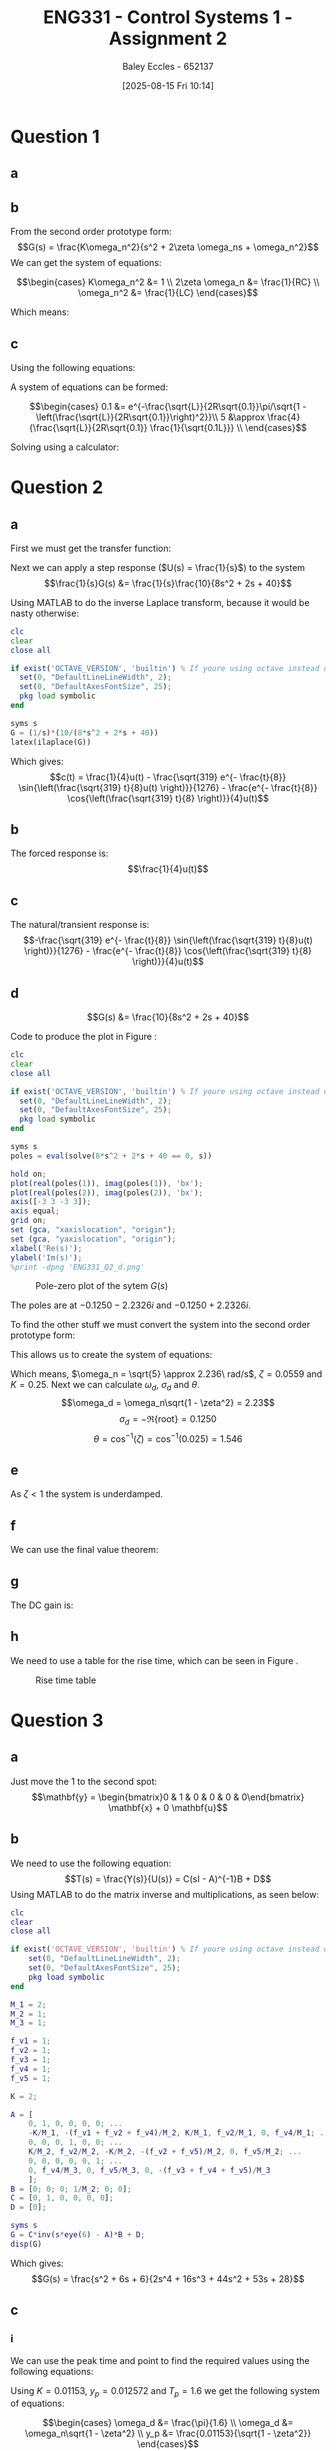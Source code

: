 :PROPERTIES:
:ID:       96e084e6-aded-49b7-9522-3bdd9dd97344
:END:
#+title: ENG331 - Control Systems 1 - Assignment 2
#+date: [2025-08-15 Fri 10:14]
#+AUTHOR: Baley Eccles - 652137
#+STARTUP: latexpreview
#+FILETAGS: :Assignment:UTAS:2025:
#+STARTUP: latexpreview
#+LATEX_HEADER: \usepackage[a4paper, margin=2cm]{geometry}
#+LATEX_HEADER_EXTRA: \usepackage{minted}
#+LATEX_HEADER_EXTRA: \usepackage{fontspec}
#+LATEX_HEADER_EXTRA: \setmonofont{Iosevka}
#+LATEX_HEADER_EXTRA: \setminted{fontsize=\small, frame=single, breaklines=true}
#+LATEX_HEADER_EXTRA: \usemintedstyle{emacs}
#+LATEX_HEADER_EXTRA: \usepackage{float}
#+LATEX_HEADER_EXTRA: \setlength{\parindent}{0pt}
#+LATEX_HEADER_EXTRA: \setlength{\parskip}{0.25em}

\newpage
* Question 1
** a
\begin{align*}
f(t) &= \frac{d^2i_L(t)}{dt^2} + \frac{1}{RC}\frac{di_L(t)}{dt} + \frac{1}{LC}i_L(t) \\
\mathcal{L}\{\hdots\} &: F(s) = s^2I_L(s) + \frac{1}{RC}sI_L(t) + \frac{1}{LC}I_L(s) \\
F(s) &= I_L(s)\left(s^2 + \frac{1}{RC}s + \frac{1}{LC}\right) \\
\frac{I_L(s)}{F(s)} &= \frac{1}{s^2 + \frac{1}{RC}s + \frac{1}{LC}}
\end{align*}
** b
From the second order prototype form:
\[G(s) = \frac{K\omega_n^2}{s^2 + 2\zeta \omega_ns + \omega_n^2}\]
We can get the system of equations:

\[\begin{cases}
K\omega_n^2 &= 1 \\
2\zeta \omega_n &= \frac{1}{RC} \\
\omega_n^2 &= \frac{1}{LC}
\end{cases}\]

Which means:
\begin{align*}
K &= LC \\
\omega_n &= \frac{1}{\sqrt{LC}} \\
\zeta &= \frac{\sqrt{L}}{2R\sqrt{C}} \\
\end{align*}
** c
Using the following equations:
\begin{align*}
\%OS &= e^{-\zeta\pi/\sqrt{1 - \zeta^2}}\\
T_s &\approx \frac{4}{\zeta \omega_n} \\
\end{align*}

A system of equations can be formed:

\[\begin{cases}
0.1 &= e^{-\frac{\sqrt{L}}{2R\sqrt{0.1}}\pi/\sqrt{1 - \left(\frac{\sqrt{L}}{2R\sqrt{0.1}}\right)^2}}\\
5 &\approx \frac{4}{\frac{\sqrt{L}}{2R\sqrt{0.1}} \frac{1}{\sqrt{0.1L}}} \\
\end{cases}\]

Solving using a calculator:
\begin{align*}
R &= 6.25\Omega \\
L &= 5.46H
\end{align*}

* Question 2
** a
First we must get the transfer function:
\begin{align*}
10r(t) &= 8\frac{d^2c(t)}{dt^2} + 2\frac{dc(t)}{dt} + 40c(t) \\
\mathcal{L}\{\hdots\} &: 10R(s) = 8s^2C(s) + 2sC(t) + 40C(s) \\
10R(s) &= C(s)\left(8s^2 + 2s + 40\right) \\
\frac{C(s)}{R(s)} &= G(s) = \frac{10}{8s^2 + 2s + 40}
\end{align*}

Next we can apply a step response ($U(s) = \frac{1}{s}$) to the system
\[\frac{1}{s}G(s) &= \frac{1}{s}\frac{10}{8s^2 + 2s + 40}\]

Using MATLAB to do the inverse Laplace transform, because it would be nasty otherwise:
#+BEGIN_SRC octave :exports code :results output :session Des1
clc
clear
close all

if exist('OCTAVE_VERSION', 'builtin') % If youre using octave instead of matlab
  set(0, "DefaultLineLineWidth", 2);
  set(0, "DefaultAxesFontSize", 25);
  pkg load symbolic
end

syms s
G = (1/s)*(10/(8*s^2 + 2*s + 40))
latex(ilaplace(G))
#+END_SRC

#+RESULTS:
: G = (sym)
: 
:           10         
:   ───────────────────
:     ⎛   2           ⎞
:   s⋅⎝8⋅s  + 2⋅s + 40⎠
: \frac{1}{4} - \frac{\sqrt{319} e^{- \frac{t}{8}} \sin{\left(\frac{\sqrt{319} t}{8} \right)}}{1276} - \frac{e^{- \frac{t}{8}} \cos{\left(\frac{\sqrt{319} t}{8} \right)}}{4}

Which gives:
\[c(t) = \frac{1}{4}u(t) - \frac{\sqrt{319} e^{- \frac{t}{8}} \sin{\left(\frac{\sqrt{319} t}{8}u(t) \right)}}{1276} - \frac{e^{- \frac{t}{8}} \cos{\left(\frac{\sqrt{319} t}{8} \right)}}{4}u(t)\]


** b
The forced response is:
\[\frac{1}{4}u(t)\]
** c
The natural/transient response is:
\[-\frac{\sqrt{319} e^{- \frac{t}{8}} \sin{\left(\frac{\sqrt{319} t}{8}u(t) \right)}}{1276} - \frac{e^{- \frac{t}{8}} \cos{\left(\frac{\sqrt{319} t}{8} \right)}}{4}u(t)\]
** d
\[G(s) &= \frac{10}{8s^2 + 2s + 40}\]

Code to produce the plot in Figure \ref{fig:ENG331_Q2_d}:
#+BEGIN_SRC octave :exports code :results output :session Q2_d
clc
clear
close all

if exist('OCTAVE_VERSION', 'builtin') % If youre using octave instead of matlab
  set(0, "DefaultLineLineWidth", 2);
  set(0, "DefaultAxesFontSize", 25);
  pkg load symbolic
end

syms s
poles = eval(solve(8*s^2 + 2*s + 40 == 0, s))

hold on;
plot(real(poles(1)), imag(poles(1)), 'bx');
plot(real(poles(2)), imag(poles(2)), 'bx');
axis([-3 3 -3 3]);
axis equal;
grid on;
set (gca, "xaxislocation", "origin");
set (gca, "yaxislocation", "origin");
xlabel('Re(s)');
ylabel('Im(s)');
%print -dpng 'ENG331_Q2_d.png'
#+END_SRC

#+RESULTS:
: poles =
: 
:   -0.1250 - 2.2326i
:   -0.1250 + 2.2326i

#+ATTR_LATEX: :placement [H]
#+CAPTION: Pole-zero plot of the sytem $G(s)$ \label{fig:ENG331_Q2_d}
[[./ENG331_Q2_d.png]]

The poles are at $-0.1250 - 2.2326i$ and $-0.1250 + 2.2326i$.

To find the other stuff we must convert the system into the second order prototype form:
\begin{align*}
G(s) &= \frac{K\omega_n^2}{s^2 + 2\zeta \omega_ns + \omega_n^2} \\
G(s) &= \frac{\frac{10}{8}}{s^2 + \frac{2}{8}s + \frac{40}{8}} \\
G(s) &= \frac{1.25}{s^2 + 0.25s + 5}
\end{align*}

This allows us to create the system of equations:
\begin{cases}
K\omega_n^2 &= 1.25 \\
2\zeta\omega_n &= 0.25 \\
\omega_n^2 &= 5
\end{cases}
#+BEGIN_SRC octave :exports none :results output :session Q2_d_2
clc
clear
close all

omega_n = sqrt(5)
zeta = 0.25/2/omega_n

omega_d = omega_n*sqrt(1 - zeta^2)
sigma_d = 0.1250
theta = acos(zeta)
K = 1.25/(omega_n^2)

#+END_SRC

#+RESULTS:
: omega_n = 2.2361
: zeta = 0.055902
: omega_d = 2.2326
: sigma_d = 0.1250
: theta = 1.5149
: K = 0.2500

Which means, $\omega_n = \sqrt{5} \approx 2.236\ rad/s$, $\zeta = 0.0559$ and $K = 0.25$. Next we can calculate $\omega_d$, $\sigma_d$ and $\theta$.
\[\omega_d = \omega_n\sqrt{1 - \zeta^2} = 2.23\]
\[\sigma_d = - \Re\{\textrm{root}\} = 0.1250\]
\[\theta = \cos^{-1}(\zeta) = \cos^{-1}(0.025) = 1.546\]
** e
As $\zeta < 1$ the system is underdamped.

** f
We can use the final value theorem:
\begin{align*}
c(t \rightarrow \infty) &= \lim_{s\rightarrow 0} sC(s) \\
c(t \rightarrow \infty) &= \lim_{s\rightarrow 0} \frac{1}{s}\frac{1.25s}{s^2 + 0.25s + 5} \\
c(t \rightarrow \infty) &= 0.25
\end{align*}

** g
The DC gain is:
\begin{align*}
\lim_{s\rightarrow 0} G(s) &= \frac{1.25}{s^2 + 0.25s + 5} \\
\lim_{s\rightarrow 0} G(s) &= 0.25
\end{align*}

** h
#+BEGIN_SRC octave :exports none :results output :session Q2_d_2
OS = exp(-zeta*pi/sqrt(1 - zeta^2))*100
T_p = pi/omega_d
T_s = 4/(zeta*omega_n)
#+END_SRC

#+RESULTS:
: OS = 83.871
: T_p = 1.4072
: T_s = 32

\begin{align*}
\%OS &= e^{-\zeta\pi/\sqrt{1 - \zeta^2}} \\
\%OS &= e^{-0.0559\pi/\sqrt{1 - 0.0559^2}} \\
\%OS &= 83.871%
\end{align*}

\begin{align*}
T_p &= \frac{\pi}{\omega_d} \\
T_p &= \frac{\pi}{2.23} \\
T_p &= 1.408\ s
\end{align*}

\begin{align*}
T_s &\approx \frac{4}{\zeta \omega_n} \\
T_s &\approx \frac{4}{0.0559\cdot 2.236} \\
T_s &\approx 32\ s
\end{align*}

We need to use a table for the rise time, which can be seen in Figure \ref{fig:Rise_Time_Table}.
#+ATTR_LATEX: :placement [H] :width 0.25\textwidth
#+CAPTION: Rise time table \label{fig:Rise_Time_Table}
[[./Rise_Time_Table.png]]

\begin{align*}
T_{r,\textrm{normalised}} &\approx 1 \\
T_r &= \frac{T_{r,\textrm{normalised}}}{\omega_n} \\
T_r &= \frac{1.05}{2.236} \\
T_r &= 0.445s
\end{align*}

* Question 3

** a
Just move the $1$ to the second spot:
\[\mathbf{y} = \begin{bmatrix}0 & 1 & 0 & 0 & 0 & 0\end{bmatrix} \mathbf{x} + 0 \mathbf{u}\]

** b
We need to use the following equation:
\[T(s) = \frac{Y(s)}{U(s)} = C(sI - A)^{-1}B + D\]
Using MATLAB to do the matrix inverse and multiplications, as seen below:
#+BEGIN_SRC matlab :exports code :results output
clc
clear
close all

if exist('OCTAVE_VERSION', 'builtin') % If youre using octave instead of matlab
    set(0, "DefaultLineLineWidth", 2);
    set(0, "DefaultAxesFontSize", 25);
    pkg load symbolic
end

M_1 = 2;
M_2 = 1;
M_3 = 1;

f_v1 = 1;
f_v2 = 1;
f_v3 = 1;
f_v4 = 1;
f_v5 = 1;

K = 2;

A = [
    0, 1, 0, 0, 0, 0; ...
    -K/M_1, -(f_v1 + f_v2 + f_v4)/M_2, K/M_1, f_v2/M_1, 0, f_v4/M_1; ...
    0, 0, 0, 1, 0, 0; ...
    K/M_2, f_v2/M_2, -K/M_2, -(f_v2 + f_v5)/M_2, 0, f_v5/M_2; ...
    0, 0, 0, 0, 0, 1; ...
    0, f_v4/M_3, 0, f_v5/M_3, 0, -(f_v3 + f_v4 + f_v5)/M_3
    ];
B = [0; 0; 0; 1/M_2; 0; 0];
C = [0, 1, 0, 0, 0, 0];
D = [0];

syms s
G = C*inv(s*eye(6) - A)*B + D;
disp(G)
#+END_SRC

#+RESULTS:
: (s^2 + 6*s + 6)/(2*s^4 + 16*s^3 + 44*s^2 + 53*s + 28)

Which gives:
\[G(s) = \frac{s^2 + 6s + 6}{2s^4 + 16s^3 + 44s^2 + 53s + 28}\]
** c
*** i
We can use the peak time and point to find the required values using the following equations:
\begin{align*}
T_p &= \frac{\pi}{\omega_d} \\
\omega_d &= \omega_n\sqrt{1 - \zeta^2} \\
\textrm{Peak Value} &= \frac{K}{\sqrt{1-\zeta^2}} \\
G(s) &= \frac{K\omega_n^2}{s^2 + 2\zeta \omega_ns + \omega_n^2}
\end{align*}

Using $K = 0.01153$, $y_p = 0.012572$ and $T_p = 1.6$ we get the following system of equations:

\[\begin{cases}
\omega_d &= \frac{\pi}{1.6} \\
\omega_d &= \omega_n\sqrt{1 - \zeta^2} \\
y_p &= \frac{0.01153}{\sqrt{1 - \zeta^2}}
\end{cases}\]

Which gives $\omega_n = 2.1409$ and $\zeta = 0.3986$ and the following transfer function in prototype form:
\[H_i(s) = \frac{0.05285}{s^2 + 1.707 s + 4.584}\]

#+BEGIN_SRC matlab :exports none :results output
clc
clear
close all

T_p = 1.6;
peak = 0.012572;
K = 0.01153;

w_d = pi/T_p;

syms z w_n
eq1 = w_d == w_n*sqrt(1 - z^2);
eq2 = peak == K/sqrt(1 - z^2);
[w, zeta] = solve(eq1, eq2);
disp(vpa(w))
disp(vpa(zeta))

H = tf([K*double(w(1))^2], [1, 2*double(zeta(2))*double(w(1)), double(w(1))^2])
disp(H)
step(H)
#+END_SRC

#+RESULTS:
#+begin_example
2.1409422615422203001561078977754
2.1409422615422203001561078977754
-0.39861719447464261667203783290458
 0.39861719447464261667203783290458

H =
 
         0.05285
  ---------------------
  s^2 + 1.707 s + 4.584
 
Continuous-time transfer function.
  tf with properties:

       Numerator: {[0 0 0.0528]}
     Denominator: {[1 1.7068 4.5836]}
        Variable: 's'
         IODelay: 0
      InputDelay: 0
     OutputDelay: 0
       InputName: {''}
       InputUnit: {''}
      InputGroup: [1x1 struct]
      OutputName: {''}
      OutputUnit: {''}
     OutputGroup: [1x1 struct]
           Notes: [0x1 string]
        UserData: []
            Name: ''
              Ts: 0
        TimeUnit: 'seconds'
    SamplingGrid: [1x1 struct]
step(H) %-<org-eval>-
#+end_example


*** ii

From the figure.
\[\textrm{DC Gain} = K = 0.01153\]
The damped natural frequency ($\omega_d$) can be calculated using the time between peaks ($T$):
\[\omega_d = 2\pi f = \frac{2\pi}{T} = \frac{2\pi}{3.7 - 1.6} = 2.991\]

We can find the decay rate using the two peaks, at $(1.6, 0.012572)$ and $(3.7, 0.01225)$ and the following relationship:
\[\textrm{Decay Rate} = -\zeta\omega_n\]
The decay rate is given by:
\[\lambda = \frac{\ln(y_1)t_2 - \ln(y_2)t_1}{t_1\cdot t_2} = -1.5454\]

Same as before, we can create another system of equations to solve:

\[\begin{cases}
-1.5454 &= -\zeta\omega_n \\
2.991 &= \omega_n\sqrt{1 - \zeta^2}
\end{cases}\]

Which gives $\omega_n = 3.367$ and $\zeta = 0.459$ and the second order system in prototype form:
\[H_{ii}(s) = \frac{0.1307}{s^2 + 3.091 s + 11.33}\]

#+BEGIN_SRC matlab :exports none :results output
clc
clear
close all

K = 0.01153;

p1_t = 1.6;
p1_y = 0.012572;
p2_t = 3.7;
p2_y = 0.01225;

w_d = 2*pi/(p2_t - p1_t);

l = (log(p1_y)*p2_t - log(p2_y)*p1_t)/(p1_t*p2_t);

syms w_n z
eq1 = -1.5454 == -w_n*z;
eq2 = 2.991 == w_n*sqrt(1 - z^2);

[w, zeta] = solve(eq1, eq2);

H = tf([K*double(w)^2], [1, 2*double(zeta)*double(w), double(w)^2])
step(H)
#+END_SRC

#+RESULTS:
: H =
:  
:          0.1307
:   ---------------------
:   s^2 + 3.091 s + 11.33
:  
: Continuous-time transfer function.
: step(H) %-<org-eval>-

** d
We can use the following code to produce the plot in Figure \ref{fig:ENG331_A2_Q3_d}.

#+BEGIN_SRC matlab :exports code :results output
clc;
clear;
close all;

% Assuming that the name of the data is "ENG331_A2_Q3.mat"
data = load("ENG331_A2_Q3.mat");
t = data.t;
y = data.y;
disp(data);

figure;
hold on;
plot(t, y);

H_i  = tf([0 0 0.0528], [1 1.7068 4.5836]);
H_ii = tf([0 0 0.1307], [1 3.0908 11.3343]);

step(H_i, 'r');
step(H_ii, 'k');
legend('H', 'H_i', 'H_{ii}');
hold off;
#+END_SRC

#+RESULTS:
: t: [1201x1 double]
:     y: [1201x1 double]
: hold off; %-<org-eval>-


#+ATTR_LATEX: :placement [H]
#+CAPTION: Equivalent second order systems and full system \label{fig:ENG331_A2_Q3_d}
[[./ENG331_A2_Q3_d.png]]

** e
Looking at Figure \ref{fig:ENG331_A2_Q3_d} we can notice a few things.
1. $H_i$ has more accurate peak time than $H_{ii}$.
   
   This is because of the method that we used to find the approximate system used the peak time, whereas with $H_{ii}$ we didn't.
   
2. Neither of step responses closely match the higher order response

   This must be because the poles are too close to one another, or the zeroes are doing weird things.
   
3. The decay rate of $H_i$ and $H_{ii}$ is much faster than $H$

   This implies the damping ratio is not quite correct on the two second order approximations, this makes sense because we did not explicitly calculate it.
   
4. $H$ appears to undershoot more than it overshoots the settling position.

   The possible cause of this is the higher order damping has more complicated effects. This is not possible with the second order systems, as there is only one damping ratio present, this dictates how fasts it decays.

5. The natural of $H_i$ does not match the frequency of $H$ perfectly

   $H_i$ appears to have a smaller natural frequency than $H$. Whereas the frequency of $H_{ii}$ appears to match the frequency of $H$ well, however it has a small phase shift.
   

#+BEGIN_SRC matlab :exports none :results output
clc;
clear;
close all;
#+END_SRC
